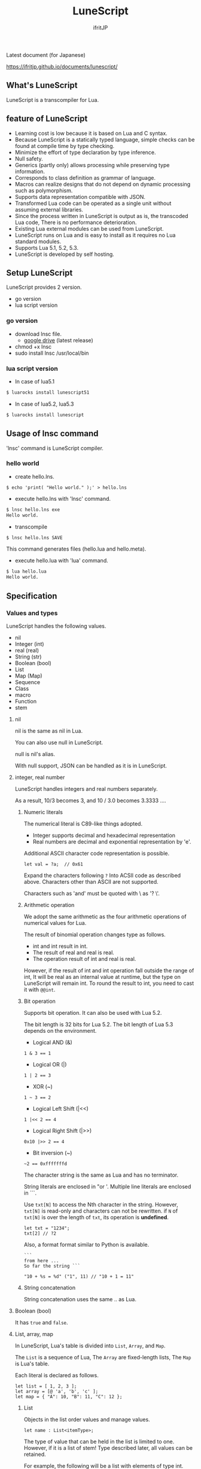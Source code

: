 # -*- coding:utf-8 -*-
#+AUTHOR: ifritJP
#+STARTUP: nofold
#+OPTIONS: ^:{}

[[https://github.com/ifritJP/LuneScript/actions][https://github.com/ifritJP/LuneScript/workflows/Test/badge.svg]]

#+TITLE: LuneScript

Latest document (for Japanese)

https://ifritjp.github.io/documents/lunescript/

** What's LuneScript

LuneScript is a transcompiler for Lua.

** feature of LuneScript

 - Learning cost is low because it is based on Lua and C syntax.
 - Because LuneScript is a statically typed language, simple checks can be found at compile time by type checking.
 - Minimize the effort of type declaration by type inference.
 - Null safety.
 - Generics (partly only) allows processing while preserving type information.
 - Corresponds to class definition as grammar of language.
 - Macros can realize designs that do not depend on dynamic processing such as polymorphism.
 - Supports data representation compatible with JSON.
 - Transformed Lua code can be operated as a single unit without assuming external libraries.
 - Since the process written in LuneScript is output as is, the transcoded Lua code,
   There is no performance deterioration.
 - Existing Lua external modules can be used from LuneScript.
 - LuneScript runs on Lua and is easy to install as it requires no Lua standard modules.
 - Supports Lua 5.1, 5.2, 5.3.
 - LuneScript is developed by self hosting.

** Setup LuneScript

LuneScript provides 2 version.

- go version
- lua script version

*** go version

- download lnsc file.
  - [[https://drive.google.com/drive/folders/1S5NgeM6qIOIUC0rkBHqnWZcuhmsTqB2w][google drive]]  (latest release)
- chmod +x lnsc
- sudo install lnsc /usr/local/bin
   
*** lua script version    

 - In case of lua5.1
  
 #+BEGIN_SRC sh
 $ luarocks install lunescript51
 #+END_SRC  

 - In case of lua5.2, lua5.3
  
 #+BEGIN_SRC sh
 $ luarocks install lunescript
 #+END_SRC  
  
** Usage of lnsc command

 'lnsc' command is LuneScript compiler.

*** hello world

 - create hello.lns.
   
 #+BEGIN_SRC lns
 $ echo 'print( "Hello world." );' > hello.lns
 #+END_SRC

 - execute hello.lns with 'lnsc' command.
  
 #+BEGIN_SRC sh
 $ lnsc hello.lns exe
 Hello world.
 #+END_SRC

 - transcompile
  
 #+BEGIN_SRC sh
 $ lnsc hello.lns SAVE
 #+END_SRC

 This command generates files (hello.lua and hello.meta).

 - execute hello.lua with 'lua' command.
  
 #+BEGIN_SRC sh
 $ lua hello.lua
 Hello world.
 #+END_SRC
  

** Specification

*** Values and types

 LuneScript handles the following values.

 - nil
 - Integer (int)
 - real (real)
 - String (str)
 - Boolean (bool)
 - List
 - Map (Map)
 - Sequence
 - Class
 - macro
 - Function
 - stem

**** nil

 nil is the same as nil in Lua.

 You can also use null in LuneScript.

 null is nil's alias.

 With null support, JSON can be handled as it is in LuneScript.

**** integer, real number

 LuneScript handles integers and real numbers separately.

 As a result, 10/3 becomes 3, and 10 / 3.0 becomes 3.3333 ....

***** Numeric literals

 The numerical literal is C89-like things adopted.

 - Integer supports decimal and hexadecimal representation
 - Real numbers are decimal and exponential representation by 'e'.

 Additional ASCII character code representation is possible.

 #+BEGIN_SRC lns
 let val = ?a;  // 0x61
 #+END_SRC

 Expand the characters following ~?~ Into ACSII code as described above.
 Characters other than ASCII are not supported.

 Characters such as 'and' must be quoted with \ as '? \'.

***** Arithmetic operation

 We adopt the same arithmetic as the four arithmetic operations of numerical values for Lua.

 The result of binomial operation changes type as follows.

 - int and int result in int.
 - The result of real and real is real.
 - The operation result of int and real is real.
  
 However, if the result of int and int operation fall outside the range of int,
 It will be real as an internal value at runtime, but the type on LuneScript will remain int.
 To round the result to int, you need to cast it with ~@@int~.

***** Bit operation

 Supports bit operation.
 It can also be used with Lua 5.2.

 The bit length is 32 bits for Lua 5.2.
 The bit length of Lua 5.3 depends on the environment.

 - Logical AND (&)

 #+BEGIN_SRC lns
 1 & 3 == 1
 #+END_SRC

 - Logical OR  (|)
  
 #+BEGIN_SRC lns
 1 | 2 == 3
 #+END_SRC

 - XOR (~)
  
 #+BEGIN_SRC lns
 1 ~ 3 == 2
 #+END_SRC
  
 - Logical Left Shift  (|<<)
  
 #+BEGIN_SRC lns
 1 |<< 2 == 4
 #+END_SRC
  
 - Logical Right Shift (|>>)

 #+BEGIN_SRC lns
 0x10 |>> 2 == 4
 #+END_SRC

 - Bit inversion (~)
  
 #+BEGIN_SRC lns
 ~2 == 0xfffffffd  
 #+END_SRC

 The character string is the same as Lua and has no terminator.
   
 String literals are enclosed in "or '.
 Multiple line literals are enclosed in ```.

 Use =txt[N]= to access the Nth character in the string.
 However, =txt[N]= is read-only and characters can not be rewritten.
 if =N= of =txt[N]= is over the length of =txt=, its operation is *undefined*.

 #+BEGIN_SRC lns
 let txt = "1234";
 txt[2] // ?2
 #+END_SRC

 Also, a format format similar to Python is available.

 #+BEGIN_SRC lns
 ```
 from here ...
 So far the string ```

 "10 + %s = %d" ("1", 11) // "10 + 1 = 11"
 #+END_SRC

***** String concatenation

 String concatenation uses the same .. as Lua.

**** Boolean (bool)

 It has =true= and =false=.


**** List, array, map

 In LuneScript, Lua's table is divided into =List=, =Array=, and =Map=.

 The =List= is a sequence of Lua,
 The =Array= are fixed-length lists,
 The =Map= is Lua's table.

 Each literal is declared as follows.

 #+BEGIN_SRC lns
 let list = [ 1, 2, 3 ];
 let array = [@ 'a', 'b', 'c' ];
 let map = { "A": 10, "B": 11, "C": 12 };
 #+END_SRC

***** List

 Objects in the list order values and manage values.

 #+BEGIN_SRC lns
 let name : List<itemType>;
 #+END_SRC

 The type of value that can be held in the list is limited to one.
 However, if it is a list of stem! Type described later, all values can be retained.

 For example, the following will be a list with elements of type int.

 #+BEGIN_SRC lns
 let name : List<int>;
 #+END_SRC

 Objects in the list have insert and remove methods.

 #+BEGIN_SRC lns
 let mut list:List<int> = [];
 list.insert( 1 );  // [ 1 ]
 list.insert( 2 );  // [ 1, 2 ]
 list.insert( 3 );  // [ 1, 2, 3 ]
 list.remove(##);     // [ 1, 2 ]
 #+END_SRC

 To access the elements of the list,
 Specify the index of the element with [N] as follows.

 #+BEGIN_SRC lns
 let list = ['a','b','c'];
 print( list[ 1 ] ); // 'a'
 #+END_SRC

 Processing when the index of an element specifies
 out of the range of the list is *undefined*.

***** Array

 Array objects are fixed-length lists.
 It is the same as the list except that the size is fixed.

 #+BEGIN_SRC lns
 let mut list = [@ 1, 2 ];
 list.insert( 1 );  // error
 #+END_SRC

 Because it is fixed in size, you can not insert or remove.

***** Map

 Objects on the map manage key / value ties.

 #+BEGIN_SRC lns
 let name : Map<keyType,valType>;
 #+END_SRC

 Map type is declared with keyType and valType as described above.

 For example, the following declaration is a map whose key is int type and value is str type.

 #+BEGIN_SRC lns
 let val : Map<int,str>;
 #+END_SRC

 To access the value, specify as follows:

 #+BEGIN_SRC lns
 let map = { "A": 10, "B": 11, "C": 12 };
 print( map[ "A" ], map.B );
 #+END_SRC

 If the key is a character string,
 You can access it as a member of the map object like =map.B=.

 You can not set nil for the key and value of the map object.

***** constructor of List and Map 

 #+BEGIN_SRC lns
 let list = [ 1, 2, 3 ];
 let map = { "A": 10, "B": 11, "C": 12 };
 #+END_SRC

 List, Map can declare literals as described above.
 The types of List and Map generated at this time are determined by the values to be configured.

 If the keys or values used in the map constructor are all of the same type,
 The key of the map, the type of the value will be the type of that key, value.
 If one is different, it becomes stem type.

 Specifically, it is as follows.

 #+BEGIN_SRC lns
 let list1 = [ 1, 2, 3 ];			// List<int>
 let list2 = [ 'a', 'b', 'c' ];			// List<str>
 let list3 = [ 'a', 1, 'c' ];			// List<stem>
 let map1 = { "A": 10, "B": 11, "C": 12 };	// Map<str,int>
 let map2 = { "A": 10, "B": 11, "C": 12 };	// Map<str,int>
 let map3 = { "a": 'z', "b": 'y', "c": 'x' };	// Map<str,str>
 let map4 = { "a": 1, "b": 'Z' };		// Map<str,stem>
 #+END_SRC

**** stem

 stem is a type that can hold all values except nil.

 LuneScript is a static typed language,
 If a value different from the assumed type is given, a compile error will occur.

 On the other hand, the stem type is a type that can handle all types except nil,
 No compilation error will occur no matter what value other than nil is given.

 stem! is a type that can handle all values including nil.
 There is no problem considering it as the Lua variable itself.

**** ! Type (nilable)

 nilable is a type that can hold nil.
 Conversely, if it is not nilable, nil can not be retained.
 As a result, while dealing with non-nilable type,
 You do not have to worry about runtime errors with nil.

*** Type conversion

 Values of some types can convert types.

 To convert, use the following format.

 #+BEGIN_SRC lns
 val@@type
 val@@@type
 val@@=type
 #+END_SRC

 This declares converting the value of val to type.

 For example, the following converts val to int.

 #+BEGIN_SRC lns
 val@@int
 #+END_SRC

**** ~@@~, ~@@@~, ~@@=~

 ~@@~, ~@@=~ are forced converting. This method is very dangerous.
 ~@@~ can't use for class type.

 ~@@@~ check matching the type dynamically.
 The result of ~@@@~ is nilable, when occuring type unmatch returns nil.

**** Numeric type conversion

 Numeric type values can be converted to different types.
 Rounding occurs in the conversion.

 - int to real
   - Convert from integer to real number
 - real to int
   - Convert real numbers to integers
   - Equivalent to calling math.floor().

**** Type conversion with stem type

 Any type can be converted to stem type and interchangeable.

 - Convert from arbitrary type to stem type
   - You can implicitly convert without specifying with ~@@stem~.
 - Convert from stem type to arbitrary type
   - It is necessary to explicitly indicate with ~@@type~.
   - At this time, it does not judge what type of conversion source value was.
   - The behavior when the source value type and the destination type do not match *undefined*

*** Comment

 Comment adopts C ++ style.
 Single line comment ~//~, multiple line comment ~/* */~ can be specified.

 #+BEGIN_SRC lns
 // Comment up to end of line
 /* from here~
 Comment so far */
 #+END_SRC

*** operator

 In principle, the same operator as Lua is used.

 Note that // (truncate division) of Lua 5.3 will be a one-line comment.

 In LuneScript, integers / are automatically rounded down.

*** Variable declaration

 #+BEGIN_SRC lns
 [ pub | global ] let name [: type] = evp;
 #+END_SRC

 Variable declaration is done with =let=.

 Specify variable followed by =let=.
 Type the variable with type: followed by the variable name.

 However, if the type can be inferred from the value of the variable declaration initialization, the type specification can be omitted.

 For example, the following declares an val variable of type int.

 #+BEGIN_SRC lns
 let val: int;
 #+END_SRC

 All variables are local.
 However, by defining it as the top level scope,
 It becomes global data within that module.

 If pub is specified before the =let= of the variable defined in the top level scope,
 It is a variable that can be referred to from an external module.

 Also, declaring global instead of pub is a global variable in the VM.
 However, it is registered on a global basis,
 It is the timing to import a module containing this declaration.

 The operation when the global symbol of the same name is defined is undefined.

 It is not possible to declare variables of the same name within the same scope.

**** mutable control

 Mutable control is indispensable for variables.
 Be sure to refer to here.

 https://qiita.com/dwarfJP/items/29540d0767d50cfce896

**** Variable declaration of nilable

 It becomes nilable by appending! To the type to be declared.

 For example, the following val is a nilable type of int,
 Where int and nil can be set,
 val2 is a variable that can not be set to nil.

 Substituting nil for a non-nilable variable results in a compile error.

 #+BEGIN_SRC lns
 let val: int! = 1;
 let val2: int = nil; // error
 #+END_SRC

 Although nilable may be nil,
 Non-nilable types will not be nil.
 In other words, while using non-nilable type,
 You can guarantee that nil access errors will not occur at unintended timing.

 A nilable type value can not be used as it is as it is.

 In the following example, val of type int! Can not be used as an operation as an operation, resulting in a compile error.

 #+BEGIN_SRC lns
 let val: int! = 1;
 let val2 = val + 1; // error
 #+END_SRC

 To return to the original value from the nilable type, use one of the following syntax.

 - unwrap
 - unwrap!
 - let!
 - if!
 - if! let

*** nilable related specification

 This section describes nilable related specifications.

**** Acquiring map type value

 When accessing an element of map type, the result is always nilable type.

 For example, the following map.B is int!

 #+BEGIN_SRC lns
 let map = { "A": 10, "B": 11, "C": 12 };
 let val = map.B; // int! 
 #+END_SRC

**** unwrap

 unwrap is an expression that converts the immediately following expression from nilable to non-nilable.


 #+BEGIN_SRC lns
 unwrap exp [ default insexp ]
 #+END_SRC

 The evaluation result of unwrap is the type which is not nilable of exp.

 Exp must be passed an expression whose evaluation result is nilable.
 Insexp will pass an alternative expression when exp is nil.
 The type of insexp must be a non-nilable type of exp.
 For example, if exp is int!, Insexp must be of type int.
 If default is omitted and exp is nil, the program terminates with an error.

 If exp is not nilable, a compile error will occur.

 #+BEGIN_SRC lns
 {
   let val: int! = nil;
   let val2 = unwrap val default 0;
   print( "%d" ( val2 ) ); // 0
 }
 {
   let val: int! = 1;
   let val2 = unwrap val default 0;
   print( "%d" ( val2 ) ); // 1
 }
 #+END_SRC

 In the above example,
 Since val is nil in the first unwrap, default evaluation result is returned,
 In the second unwrap, val is 1, so 1 is returned.

**** unwrap!

 unwrap! performs the above unwrap processing and assignment to a variable at the same time.
     
 #+BEGIN_SRC lns
 unwrap! symbol {, symbol }  = exp[, exp ] block [then thenblock];
 #+END_SRC

 If exp is not nil, assign the result of unwrap to symbol.

 If any of exp is nil, execute block block.
 Within this block you need to do one of the following:

 - Set an appropriate value for symbol
 Exit the scope defining - symbol.

 If the above processing is not performed, the subsequent operation is undefined.

 Also in the block block, with the symbol _exp% d,
 You can access the unwrap result of exp.
 % d is a number starting from 1, corresponding to the order of symbol.

 Within this block block, the value of symbol is undefined.

 then the block is executed if exp is not all nil.
 You can access symbol from within this block.

 #+BEGIN_SRC lns
 fn test( arg:int! ) {
   let mut val = 0;

   unwrap! val = arg { print( 0 ); return; } then { val = val + 1; };
   print( val );
 }
 test( 1 );  // print( 2 );
 test( 2 );  // print( 3 );
 test( nil );  // print( 0 );
 #+END_SRC

**** let!

 =let!= performs variable declaration and unwrap at the same time.
    
 #+BEGIN_SRC lns
 let! symbol {, symbol } = exp[, exp ] block [ then thenblock ];
 #+END_SRC

 The treatment of block and thenblock is the same as unwrap !.
 If proper processing is not done, the value of symbol is undefined.

 Within the block block you can refer to the unwrap result of exp with the name '_' + symbol.

 Within the then block block you can refer to the value with symbol.

 #+BEGIN_SRC lns
 fn test( arg:int! ) {
   let! mut val = arg { print( 0 ); return; } then { val = val + 1; };
   print( val );
 }
 test( 1 );  // print( 2 );
 test( 2 );  // print( 3 );
 test( nil );  // print( 0 );
 #+END_SRC


***** if!

 if! is a conditional branch by unwrap processing.

 #+BEGIN_SRC lns
 if! exp block [ else elseblock ];
 #+END_SRC

 exp specifies a nilable expression.
 If exp is not nil, execute block.
 If exp is nil, execute elseblock.

 In the processing in block you can access _exp, the result of unwrap of exp.

***** if! let

 =if! let= is a conditional branch by unwrap processing.

 #+BEGIN_SRC lns
 if! let var[,var,...] = exp[,exp,...] block [ else elseblock ];
 #+END_SRC

 exp specifies a nilable expression.
 If exp is not nil, execute block.
 If exp is nil, execute elseblock.

 Processing within block can access variables declared with var.
 The variable of var contains the unwrap result of exp.


*** General control statement

 Supports the same control statements (if, while, for, repeat) as Lua.

 Like Lua, there is no continue.

**** if

 #+BEGIN_SRC lns
 if exp {
 }
 elseif exp {
 }
 else {
 }
 #+END_SRC
    
 if has the same syntax as Lua.
 However, blocks are declared with {}. This block is mandatory.
 You can not write only one sentence without declaring blocks like C.

**** switch

 #+BEGIN_SRC lns
 switch exp {
   case condexp [, condexp ] {
   }
   case condexp {
   }
   default {
   }
 }
 #+END_SRC
    
 switch searches for condexp matching the result of exp and executes the matching block.
 If it does not match any condexp, execute default block.
 Multiple condexp can be specified, separated by.
 If more than one is specified, execute a block that matches one of them.

**** while, repeat

 #+BEGIN_SRC lns
 while exp {
 }

 repeat {
 } exp;
 #+END_SRC
    
 while, repeat has the same syntax as Lua.
 However, blocks are declared with {}. This block is mandatory.
 You can not write only one sentence without declaring blocks like C.

**** for

 #+BEGIN_SRC lns
 for name = exp1, exp2, exp3 {
 }
 #+END_SRC

 =for= is a type control that does not use an iterator.
 Each type that uses an iterator shall be each.

 Declare blocks as {}. This block is mandatory.
 You can not write only one sentence without declaring blocks like C.

 exp1, exp2, exp3 are evaluated only once.

 exp3 is omittable. if exp3 was omitted, exp3 is be =1=.

 =for= is same as following C-lang code.

 #+BEGIN_SRC c
 {
    int init = exp1;
    int goal = exp2;
    int inc = exp3;
    for ( name = init; count <= goal; count += inc ) {
    }
 }
 #+END_SRC


**** foreach

 #+BEGIN_SRC lns
 foreach val [, index ] in listObj {
 }
 foreach val [ , index ] in arrayObj {
 }
 foreach val [, key ] in mapObj {
 }
 #+END_SRC

 foreach processes elements held by objects of List, Array, and Map.

 Val holds the elements held by each object, and body is executed.
 index is the index of the element, and key is the key associated with the element.
 index, key can be omitted.

**** apply

 #+BEGIN_SRC lns
 apply val {,val2 } of exp {
 }
 #+END_SRC
    
 apply is a type for using an iterator.
 Declare blocks as {}. This block is mandatory.
 You can not write only one sentence without declaring blocks like C.

 val contains the values enumerated by the iterator.
 If the iterator enumerates multiple values, declare val2, val3 ... that store that value.

 The specification of exp is the same as that of Lua's for.

**** goto

 Do not support goto


*** Function declaration

 #+BEGIN_SRC lns
 [ pub | global ] fn name( arglist ) : retTypeList {
 }
 #+END_SRC

 Function declaration is performed with =fn= as described above, and function name is specified by name.
 name is optional.
 Declare the argument with arglist and declare it by omitting the =let= of variable declaration.
 The return type is declared with retTypeList. Type declaration is the same as after variable declaration.
 Functions can return multiple values. retTypeList declares a minute type of value to return.

 When exposing a function to an external module, declare pub before fn.
 The publicly available function, however, must be a function defined in the top level scope.
 For example, functions defined in blocks such as if and while can not be published.

 In the function defined in the top level scope,
 If global is specified instead of pub, it becomes global within the VM.
 However, it is the timing of importing the module containing this declaration, which is registered.

 The behavior when a global symbol of the same name is defined is * undefined *.


 With respect to function declaration, it has the following restrictions.
 - Does not support function overloading
 - Do not support operator overloading

 #+BEGIN_SRC lns
 fn plus( val1: int, val2: int ) : int {
   return val1 + val2;
 }
 fn plus1( val1: int, val2: int ) : int, int {
   return val1 + 1, val2 + 1;
 }
 #+END_SRC

**** Variable length argument

 The variable length argument uses Lua's ....

 Each value of ... is handled as stem! Type.

 #+BEGIN_SRC lns
 fn hoge( ... ) : stem! {
   let val: stem! = ...;
   return val;
 }
 #+END_SRC

 For example, the above function returns the first argument given to the argument,
 The type at this time is stem!

**** Function call

 Function calls are made with function object ().

*** Class declaration
   
 Supports classes for object oriented programming.

 Regarding classes, it has the following restrictions.
 - Multiple inheritance is not supported.
 - generics (template) is not supported.
 - All are overridable methods.
   - Override can not be suppressed.
 - The same name method with different arguments between inheritance can not be defined.
   - However, the constructor is an exception and the same name (__init).

 Indicates the minimum sample of the class declaration.

 #+BEGIN_SRC lns
 class Hoge {
 }
 #+END_SRC

 This sample declares a class named Hoge.
 Because we do not have members and methods,
 It will not be used realistically, but this is the smallest as a class declaration.

 When publishing class to an external module, declare it with pub as follows.

 #+BEGIN_SRC lns
 pub class Hoge {
 }
 #+END_SRC

**** Members, methods

 A class can have members (variables) and methods (functions).

 For example, the following have members of val1, val2 and methods of func ().

 #+BEGIN_SRC lns
 class Hoge {
   let val1:int;
   let val2:int;
   pub fn func( val:int ): int {
      return val + self.val1 + self.val2;
   }
 }
 #+END_SRC

 When accessing your own instance from the processing of a method,
 Use self (for C ++ this).

 In C ++, when accessing its own members and methods from method processing,
 It is possible to directly access the method via the this pointer as follows, as it is.

 #+BEGIN_SRC cpp
 this->val = 1;
 val = 1;
 #+END_SRC

 On the other hand, in LuneScript you must use self.

***** Access control

 In LuneScript, you can control access of members and methods.

 For access control, specify 'pub', 'pro', 'pri'.

 The meaning of each is as follows. (Same as C ++)

 - pub
   - Accessible from anywhere
 - pro
   - Accessible from subclass
 - pri
   - Accessible only from within this class
    
 If access control is not specified, the default pri is used.

 In the following example, val1 is pri, val2 is pro, and func is pub.

 #+BEGIN_SRC lns
 class Hoge {
   pri let val1:int;
   pro let val2:int;
   pub fn func( val:int ): int {
      return val + self.val1 + self.val2;
   }
 }
 #+END_SRC

**** Instance generation

 Use new to instantiate the class.

 Next, we create an instance of Hoge class.

 #+BEGIN_SRC lns
 class Hoge {
 }
 let hoge = new Hoge();
 #+END_SRC

 After the new operator, specify the class.
 If a class has members,
 The value of the member to be set as follows is specified by () of the class after new.

 #+BEGIN_SRC lns
 class Hoge {
   let val1:int;
   let val2:int;
 }
 let hoge = new Hoge(1,2);
 #+END_SRC

**** Constructor

 A class can have a constructor.
 The constructor initializes all members of the class.

 For example, in the following cases, val1 and val2 are initialized in the constructor.

 #+BEGIN_SRC lns
 class Hoge {
   let val1:int;
   let val2:int;
   pub fn __init() {
     self.val1 = 0;
     self.val2 = 0;
   }
 }
 let hoge = new Hoge();
 #+END_SRC

 At this time, do not specify a value for the argument specified after the class name following new.
 The argument of new is an argument of that class,
 Since the constructor of the class of this example does not have arguments, value is not specified for new.

 If you do not create a constructor on your own,
 A constructor that automatically has all members as arguments is generated.
 The argument of the constructor generated at this time is the order of declaration of the member.

 When creating a constructor on its own, there are the following restrictions.

 - All members must be initialized.
 - Do not declare members after constructor declaration.
 - Do not use return.
  
 To call the constructor of the superclass, use super ().
 super () needs to be called at the beginning of the constructor.

 If you inherit a class, you must create the constructor yourself.

**** static

 By adding static when declaring members and methods,
 You can create static members and methods.

 The following is a sample of a class with the static member val, method func ().

 #+BEGIN_SRC lns
 class Hoge {
    pub static let val:int;
    __init {
       Hoge.val = 1;
    }
    pub static fn func():int {
       return 2;
    }
 }
 print( Hoge.val, Hoge.func() ); // 1, 2
 #+END_SRC

 Static members and methods can be used without creating instances.

***** __init block

 It is a block that initializes static members.

 A class with a static member must declare an __init block.

 The __init block has the following restrictions.

 - All static members must be initialized.
 - Do not declare static members after the __init block.

**** Accessor

 You can simultaneously declare accessors when declaring members.

 This accessor declares getter and setter in this order,
 Specify the access authority (pub / pro / pri) in the declaration part.

 For example,
 Pub's getter and pri's setter are created for member val.

 #+BEGIN_SRC lns
   let pri val : int { pub, pri };
 #+END_SRC

 The getter and setter created are methods of get_val (), set_val ().
 If a method with the same name exists, this declaration is ignored.

 If accessor declaration {} is omitted, no accessor is created.
 If only getter is specified and setter is omitted, only getter is created.

***** getter access

 When accessing member getters,
 You can access not only .get_member () but also. $ member.

 If the member member itself is a pub instead of an accessor
 Can be accessed with $ member.

 #+BEGIN_SRC lns
 class Test {
   pri let val: int { pub };
 }
 let test = new Test( 10 );
 print( test.$val );  // 10
 #+END_SRC

**** advertise

 LuneScript,
 You can transparently use member methods as your own methods.

 It is explained in the following example.

 #+BEGIN_SRC lns
 class Hoge {
    pub fn func() {
       print( "Hoge.func()" );
    }
 }
 class Foo {
    pri let hoge:Hoge;
    pub fn __init() {
       self.hoge = new Hoge();
    }
    advertise hoge;
 }
 let foo = new Foo();
 foo.func(); // Hoge.func()
 #+END_SRC

 In the above example, the class Foo has the member Hoge class hoge.
 And class Foo has advertise member hoge.
 As a result, the class Foo has the method func () of the Hoge class,
 When foo.func () is executed, Foo.hoge.func () is executed internally.

 If advertise has a method with the same name in the class being advertized,
 We prioritize those methods.

 For example, in the following example, class Hoge has methods func1 () and func2 ()
 Class Foo has method func1 ().
 In this case, method func1 () of class Foo takes precedence.

 #+BEGIN_SRC lns
 class Hoge {
    pub fn func1() {
       print( "Hoge.func1()" );
    }
    pub fn func2() {
       print( "Hoge.func2()" );
    }
 }
 class Foo {
    pri let hoge:Hoge;
    pub fn __init() {
       self.hoge = new Hoge();
    }
    pub fn func1() {
       print( "Foo.func1()" );
    }
    advertise hoge;
 }
 let foo = new Foo();
 foo.func1(); // Foo.func()
 foo.func2(); // Hoge.func()
 #+END_SRC



**** inheritance

 LuneScript supports class inheritance.
 However, multiple inheritance is not supported.

 Instead, it supports interfaces.

 Declare inheritance with extend as follows.

 #+BEGIN_SRC lns
 class Super {
 }
 class Sub extend Super {
   pub fn __init() {
      super();
   }
 }
 #+END_SRC

 In this example, the Sub class inherits the Super class.

**** override

 All methods can be overridden.

 When overriding a method, you must declare override as follows.

 #+BEGIN_SRC lns
 class Super {
   pub fn func() {
   }
 }
 class Sub extend Super {
   pub fn __init() {
      super();
   }
   pub override fn func() {
   }
 }
 #+END_SRC

**** Interface

 An interface is a class that can declare only the type of a method.

 It is impossible to have members and define the processing of methods.

 The following example implements interface IF in class Test.

 #+BEGIN_SRC lns
 interface IF {
   pub fn func();
 }
 class Test extend (IF) {
   pub fn func() {
      print( "Test.func" );
   }
 }
 fn sub( obj:IF ) {
   obj.func();
 }
 sub( new Test() );
 #+END_SRC

**** Method invocation

 Method calls are done as follows.

 #+BEGIN_SRC cpp
 Hoge hoge;
 Hoge.sub();
 hoge.func();
 #+END_SRC

 Hoge.sub () is a class method,
 hoge.func () is an instance method.

 Class method is *classSymbol.Method()*,
 The method is called with *instance.Method()*.

 Instead of using ':' and '.' Like Lua, both use '.'.

**** prototype declaration

 LuneScript analyzes in order from the top of the script.

 The symbols referenced in the script must be predefined.
 For example, to declare a variable of class TEST type, it is necessary to define the class TEST in advance.

 Also, to define alternate classes to reference,
 It is necessary to prototype either one.

 The following is an example when Class A and Class B refer to each.

 #+BEGIN_SRC lns
 class Super {
 }
 proto class ClassB extend Super;
 class ClassA {
   let val: ClassB;
 }
 class ClassB extend Super{
   let val: ClassA;
 }
 #+END_SRC

 Proto is declared as above.

 In prototype declaration and actual definition,
 You must declare the same things like pub and extend.

*** macro

 LuneScript adopts a simple macro.

 It is not an original macro such as Lisp, it is a simple function to the last.

 The macro is defined as follows.

 #+BEGIN_SRC lns
 macro _name ( decl-arg-list ) {
   { macro-statement }
   expand-statement
 }
 #+END_SRC

 Macro definition begins with reserved word macro.
 Then specify the macro name _name. The macro name must begin with _.

 decl-arg-list declares arguments to be used in macros.
 The argument of the macro must be a primitive.

 The macro - statement describes the process of setting the variable to be used in the expand - statement.
 The contents written in expand-statement are expanded by macro.

 The following is an example of a simple macro.

 #+BEGIN_SRC lns
 macro _hello( word: str ) {
   print( "hello " .. ,,word ); 
 }
 _hello( "world" ); // print( "hello " .. "world" );
 #+END_SRC

 In this example there is no macro-statement, there is only expand-statement,
 The print of expand - statement is expanded.


 Within a macro, you can write the process just like any other function.
 However, only part of the standard function can be used within the macro-statement.

 Macros can not be used to name constants like C.
 Use enum if you want to use it like that.

**** Additional syntax available with macro-statement

 Within a macro-statement, you can use the following special syntax additionally.

 - ,,,,
 - ,,,
 - ,,
 - ~`{}~

 ',,,,' are operators that convert the immediately following *symbol* to the *character string*.
 ',,,' is an operator that converts a character string obtained by evaluating immediately following *expression* into a symbol.

 ~`{}~ can write a statement written in ~`{}~ as it is.
 Statements written in ~`{}~ in macro, it can be expanded by macro-expand.
 Within ~`{}~ you write variable reference or function execution,
 It is not evaluated in the macro-statement.
 It is evaluated when expanded by macro-expand.

 ',,' is an operator that evaluates immediately following *expression*.
 ',,' ',,,' ',,,,' are used within ~`{}~ of macro-statement,
 Expressions can be evaluated.

 With macro-expand, use ',,' to expand the immediately following variable.
 In macro-expand, variables are expanded, not evaluation of expressions.


 For example, in the next macro,

 #+BEGIN_SRC lns
 macro _test2( val:int, funcxx:sym ) {
     {
         fn func(val2:int):str {
             return "mfunc%d" (val2);
         }
         let message = "hello %d %s" ( val, ,,,,funcxx );
         let stat = `{ print( "macro stat" ); };
         let stat2 = `{
             for index = 1, 10 {
                 print( "hoge %d" ( index ) );
             }
         };
         let mut stat3:stat[] = [];
         for index = 1, 4 {
             stat3.insert( `{ print( "foo %d" ( ,,index ) ); } );
         }
         let stat4 = ,,,func( 1 );
     }
     print( ,,message );
     ,,funcxx( "macro test2" );
     ,,stat;
     ,,stat2;
     ,,stat3;
     ,,stat4( 10 );
 }
 fn mfunc1( val: int ) {
     print( "mfunc1", val );
 }

 _test2( 1, print );
 #+END_SRC

 It is expanded as follows by macro expansion.

 #+BEGIN_SRC lns
 print( "hello 1 print" );			// print( ,,message );
 print( "macro test2" );				// ,,funcxx( "macro test2" );
 print( "macro stat" );				// ,,stat
 for index = 1, 10 {				// ,,stat2
   print( "hoge %d" ( index ) );
 }
 print( "foo %d" ( 1 ) );			// ,,stat3
 print( "foo %d" ( 2 ) );
 print( "foo %d" ( 3 ) );
 print( "foo %d" ( 4 ) );
 mfunc1( 10 );					// ,,stat4( 10 );
 #+END_SRC

 The points to pay attention to here are the following points.

 - print is passed by macro call of _test 2 (1, print)
   This does not pass function objects held by print,
   I pass the print symbol itself.
 - stat 2 expands the for statement itself,
   stat3 expands the statement list created by the for statement.
  

 As mentioned above, the following types can be used in macros in addition to the usual types.

 - sym type to store symbols
 - Stat type to store the statement

 A macro can be called anywhere as long as it defines a statement.
 It is also possible to define classes and functions in macros.

**** Significance of macro

 There are some restrictions on macros compared to normal functions.
 Also, the processing that can be performed with macros can be realized by combining functions and the like.

 So what is the significance of using macros?

 It is "to decide the motion statically by using a macro".

 When the same processing is realized by a function, it becomes dynamic processing.
 On the other hand, if it is realized by a macro, it becomes static processing.

 What's pleased about this?

 It is the same as the static typed language is better than the dynamically typed language.

 Statically analyze information by statically processing it.

 For example, most of object-oriented function overrides,
 It can be solved statically by using macros.
 By making static function calls rather than dynamic function overrides,
 It becomes easy to follow the source code.

 It is not good to use macros extensively,
 It is not ideal to make dynamic processing such as function override easily.

 Dynamic processing and macros need to be translated appropriately.



*** module

 LuneScript is one file and one module.
 Each module has a different namespace.

 For example lune / base / Parser.lns,
 It becomes the namespace of lune.base.Parser.

 Functions and classes declared pub in the script file are
 Accessible from external module.

**** import

 When declaring import when using external module.

 import must be declared at the top level scope of the script.

 #+BEGIN_SRC lns
 import hoge.foo.module1;
 #+END_SRC

 In the above, search hoge / foo / module1.lns from the search path and make it available.

 To access the class and function of module1
 Access it like module1.class, module1.func.

 Imported symbols (in the above case, module 1) can not be treated as variables.

 Modules can not be cross-referenced.

 For example, when there is Module A, Module B,
 Import Module B from Module A,
 Module A can not be imported from Module B.


**** require

 Declare when using Lua's external module.

 #+BEGIN_SRC lns
 let mod: stem! = require( 'module' );
 #+END_SRC

 The result of require is stem! type.

 Modules can not be cross-referenced.


*** _ lune.lua module

 As mentioned above, files that were trans-compiled into Lua with LuneScript,
 It can be executed as it is with the Lua command.
 At this time, no external module is required.

 This means that within the transcoded Lua code,
 Indicates that all code necessary for processing is included.

 For example, if you transcompile the following processing code,

 #+BEGIN_SRC lns
 fn func( val:int! ):int {
    return 1 + unwrap val default 0;
 }
 #+END_SRC

 Lua code will be very long as follows.

 #+BEGIN_SRC lua -n
 --mini.lns
 local _moduleObj = {}
 local __mod__ = 'mini'
 if not _ENV._lune then
    _lune = {}
 end
 function _lune.unwrap( val )
    if val == nil then
       __luneScript:error( 'unwrap val is nil' )
    end
    return val
 end 
 function _lune.unwrapDefault( val, defval )
    if val == nil then
       return defval
    end
    return val
 end

 local function func( val )
    return 1 + _lune.unwrapDefault( val, 0)
 end

 return _moduleObj
 #+END_SRC

 The 4th to 18th lines are required for unwrap.
 This code is output to all Lua files.

 Since this code itself is common processing,
 By specifying the * -r * option when transcoding,
 It is possible to summarize common processing by requiring as separate module.

 Specifically, specify the -r option as follows.

 #+BEGIN_SRC txt
 $ lua lune/base/base.lua -r src.lns save
 #+END_SRC


 When this -r option is specified, the above code is converted as follows,
 It clears considerably.

 #+BEGIN_SRC lua
 --mini.lns
 local _moduleObj = {}
 local __mod__ = 'mini'
 _lune = require( "lune.base._lune" )
 local function func( val )
    return 1 + _lune.unwrapDefault( val, 0)
 end

 return _moduleObj
 #+END_SRC

 Since require ("lune.base._lune") is inserted,
 It is necessary to set this module so that it can be loaded.
 It is not necessary to be conscious of it in the environment where the trans compiler operates,
 Care should be taken when executing the converted Lua source somewhere in another environment.



** emacs correspondence

 We have prepared a major mode lns - mode.el of emacs for LuneScript editing.

 https://github.com/ifritJP/LuneScript

 Please use emacs user.

** Self hosting

 LuneScript transcompiler is developed with LuneScript except for a few parts.

 Specifically, within the LuneScript source code size of about 385 KB,
 99.99% is developed with LuneScript. The remaining 0.01% is Lua.

 Developing with self hosting has the following advantages.

 - Can be used in a script of a certain scale.
 - Minimize the script creation for testing only.
 - Because you will be beat down that language, you can realize the strengths and weaknesses of that language.
 - Disadvantages can be found at an early stage, so you can consider improvement measures immediately.

 If there are people thinking about designing and developing languages by themselves,
 I would like to develop with self-hosting.
